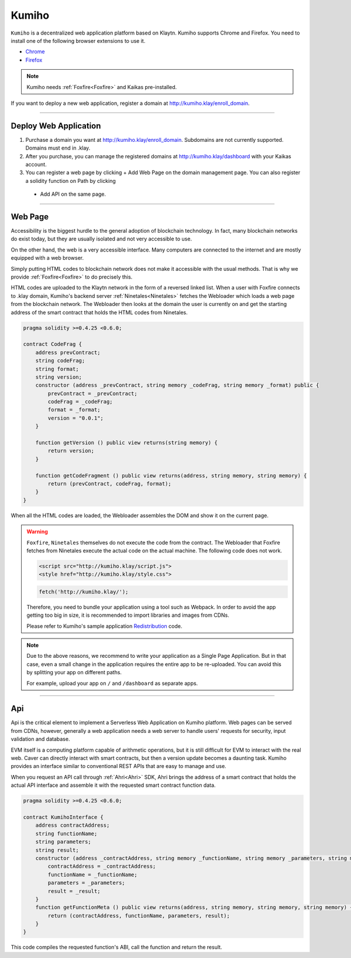 
========
Kumiho
========

``Kumiho`` is a decentralized web application platform based on Klaytn.
Kumiho supports Chrome and Firefox. You need to install one of the following browser extensions to use it.

- Chrome_
- Firefox_

.. _Chrome: https://chrome.google.com/webstore/category/extensions
.. _Firefox: https://addons.mozilla.org/ko/firefox/extensions/

.. note::
    Kumiho needs :ref:`Foxfire<Foxfire>` and Kaikas pre-installed.

If you want to deploy a new web application, register a domain at http://kumiho.klay/enroll_domain.

------------------------------------------------------------------------------

Deploy Web Application
=============
1. Purchase a domain you want at http://kumiho.klay/enroll_domain. Subdomains are not currently supported. Domains must end in .klay.
2. After you purchase, you can manage the registered domains at http://kumiho.klay/dashboard with your Kaikas account.
3. You can register a web page by clicking + Add Web Page on the domain management page. You can also register a solidity function on Path by clicking
 + Add API on the same page.

------------------------------------------------------------------------------

Web Page
=============
Accessibility is the biggest hurdle to the general adoption of blockchain technology. In fact, many blockchain networks do exist today, but they are usually
isolated and not very accessible to use.

On the other hand, the web is a very accessible interface. Many computers are connected to the internet and are mostly equipped with a web browser.

Simply putting HTML codes to blockchain network does not make it accessible with the usual methods. That is why we provide :ref:`Foxfire<Foxfire>` to do
precisely this.

HTML codes are uploaded to the Klaytn network in the form of a reversed linked list. When a user with Foxfire connects to .klay domain, Kumiho's backend
server :ref:`Ninetales<Ninetales>` fetches the Webloader which loads a web page from the blockchain network. The Webloader then looks at the domain the user is
currently on and get the starting address of the smart contract that holds the HTML codes from Ninetales.

.. code-block:: solidity

    pragma solidity >=0.4.25 <0.6.0;

    contract CodeFrag {
        address prevContract;
        string codeFrag;
        string format;
        string version;
        constructor (address _prevContract, string memory _codeFrag, string memory _format) public {
            prevContract = _prevContract;
            codeFrag = _codeFrag;
            format = _format;
            version = "0.0.1";
        }

        function getVersion () public view returns(string memory) {
            return version;
        }

        function getCodeFragment () public view returns(address, string memory, string memory) {
            return (prevContract, codeFrag, format);
        }
    }

When all the HTML codes are loaded, the Webloader assembles the DOM and show it on the current page.

.. warning::
    ``Foxfire``, ``Ninetales`` themselves do not execute the code from the contract. The Webloader that Foxfire fetches from Ninetales execute the actual code
    on the actual machine. The following code does not work.

    .. code-block:: HTML
    
        <script src="http://kumiho.klay/script.js">
        <style href="http://kumiho.klay/style.css">

    .. code-block:: javascript
    
        fetch('http://kumiho.klay/');
    
    Therefore, you need to bundle your application using a tool such as Webpack. In order to avoid the app getting too big in size, it is recommended to import
    libraries and images from CDNs.

    Please refer to Kumiho's sample application Redistribution_ code.

    .. _Redistribution: https://github.com/KumihoProject/Redistribution

.. note::
    Due to the above reasons, we recommend to write your application as a Single Page Application. But in that case, even a small change in the application
    requires the entire app to be re-uploaded. You can avoid this by splitting your app on different paths.
    
    For example, upload your app on ``/`` and ``/dashboard`` as separate apps.

--------------------------------------------------------------------------

Api
=============
Api is the critical element to implement a Serverless Web Application on Kumiho platform. Web pages can be served from CDNs, however, generally a web
application needs a web server to handle users' requests for security, input validation and database.

EVM itself is a computing platform capable of arithmetic operations, but it is still difficult for EVM to interact with the real web. Caver can directly
interact with smart contracts, but then a version update becomes a daunting task. Kumiho provides an interface similar to conventional REST APIs that are
easy to manage and use.

When you request an API call through :ref:`Ahri<Ahri>` SDK, Ahri brings the address of a smart contract that holds the actual API interface and assemble it
with the requested smart contract function data.

.. code-block:: solidity

    pragma solidity >=0.4.25 <0.6.0;

    contract KumihoInterface {
        address contractAddress;
        string functionName;
        string parameters;
        string result;
        constructor (address _contractAddress, string memory _functionName, string memory _parameters, string memory _result) public {
            contractAddress = _contractAddress;
            functionName = _functionName;
            parameters = _parameters;
            result = _result;
        }
        function getFunctionMeta () public view returns(address, string memory, string memory, string memory) {
            return (contractAddress, functionName, parameters, result);
        }
    }

This code compiles the requested function's ABI, call the function and return the result.